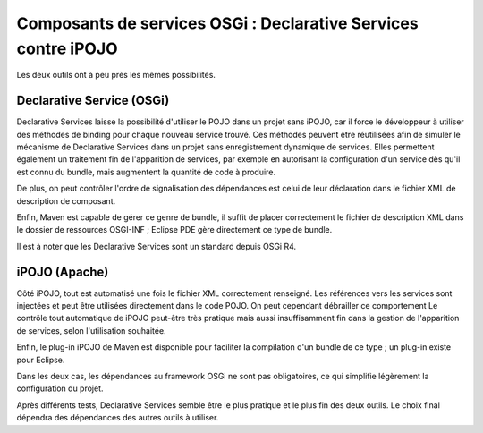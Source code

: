 .. Composants de services OSGi

Composants de services OSGi : Declarative Services contre iPOJO
###############################################################

Les deux outils ont à peu près les mêmes possibilités.

Declarative Service (OSGi)
**************************

Declarative Services laisse la possibilité d'utiliser le POJO dans un projet
sans iPOJO, car il force le développeur à utiliser des méthodes de binding pour
chaque nouveau service trouvé. Ces méthodes peuvent être réutilisées afin de
simuler le mécanisme de Declarative Services dans un projet sans enregistrement
dynamique de services. Elles permettent également un traitement fin de
l'apparition de services, par exemple en autorisant la configuration d'un
service dès qu'il est connu du bundle, mais augmentent la quantité de code à
produire.

De plus, on peut contrôler l'ordre de signalisation des dépendances est celui de
leur déclaration dans le fichier XML de description de composant.

Enfin, Maven est capable de gérer ce genre de bundle, il suffit de placer
correctement le fichier de description XML dans le dossier de ressources
OSGI-INF ; Eclipse PDE gère directement ce type de bundle.

Il est à noter que les Declarative Services sont un standard depuis OSGi R4.


iPOJO (Apache)
**************

Côté iPOJO, tout est automatisé une fois le fichier XML correctement renseigné.
Les références vers les services sont injectées et peut être utilisées
directement dans le code POJO. On peut cependant débrailler ce comportement Le
contrôle tout automatique de iPOJO peut-être très pratique mais aussi
insuffisamment fin dans la gestion de l'apparition de services, selon
l'utilisation souhaitée.

Enfin, le plug-in iPOJO de Maven est disponible pour faciliter la compilation
d'un bundle de ce type ; un plug-in existe pour Eclipse.

Dans les deux cas, les dépendances au framework OSGi ne sont pas obligatoires,
ce qui simplifie légèrement la configuration du projet.

Après différents tests, Declarative Services semble être le plus pratique et le
plus fin des deux outils. Le choix final dépendra des dépendances des autres
outils à utiliser.
